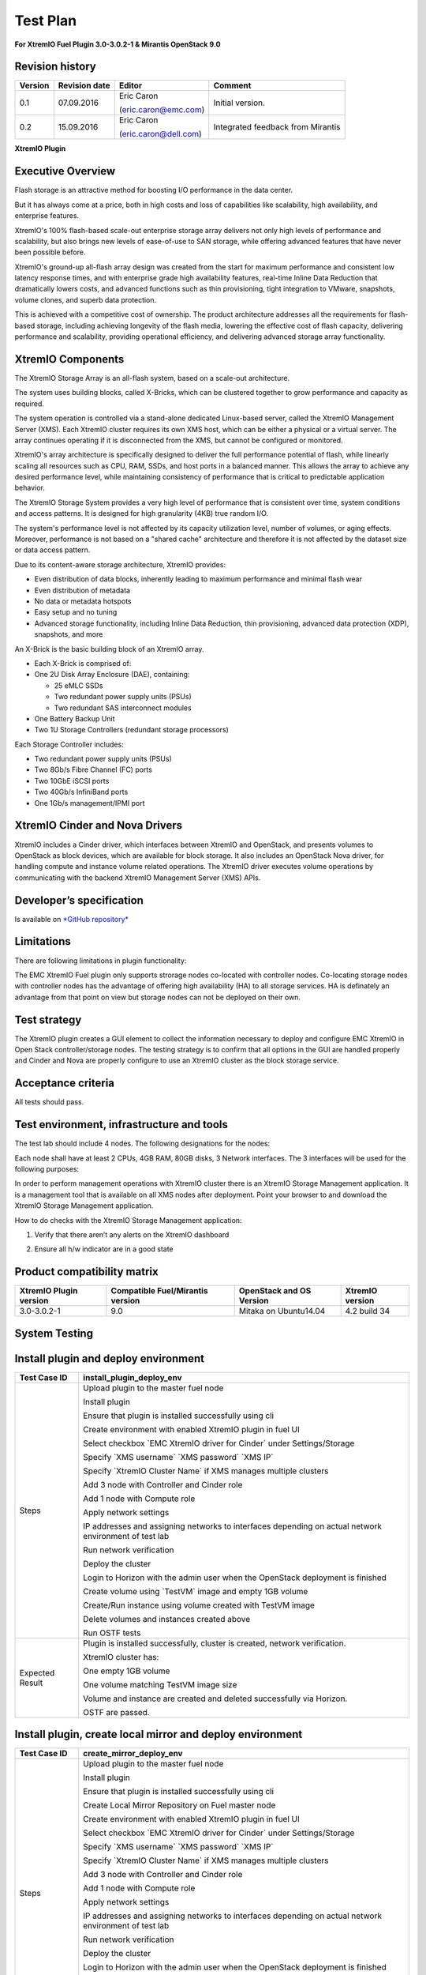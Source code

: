 
=========
Test Plan
=========

**For XtremIO Fuel Plugin 3.0-3.0.2-1 & Mirantis OpenStack 9.0**

.. image:: images/emc-logo.png

.. image:: images/fuel-logo.png

Revision history
----------------

+---------------+---------------------+------------------------+--------------------+
| **Version**   | **Revision date**   | **Editor**             | **Comment**        |
+===============+=====================+========================+====================+
| 0.1           | 07.09.2016          | Eric Caron             | Initial version.   |
|               |                     |                        |                    |
|               |                     | (eric.caron@emc.com)   |                    |
+---------------+---------------------+------------------------+--------------------+
| 0.2           | 15.09.2016          | Eric Caron             | Integrated feedback|
|               |                     |                        | from Mirantis      |
|               |                     | (eric.caron@dell.com)  |                    |
+---------------+---------------------+------------------------+--------------------+

**XtremIO Plugin**

Executive Overview
------------------

Flash storage is an attractive method for boosting I/O performance in
the data center.

But it has always come at a price, both in high costs and loss of
capabilities like scalability, high availability, and enterprise
features.

XtremIO's 100% flash-based scale-out enterprise storage array delivers
not only high levels of performance and scalability, but also brings new
levels of ease-of-use to SAN storage, while offering advanced features
that have never been possible before.

XtremIO's ground-up all-flash array design was created from the start
for maximum performance and consistent low latency response times, and
with enterprise grade high availability features, real-time Inline Data
Reduction that dramatically lowers costs, and advanced functions such as
thin provisioning, tight integration to VMware, snapshots, volume
clones, and superb data protection.

This is achieved with a competitive cost of ownership. The product
architecture addresses all the requirements for flash-based storage,
including achieving longevity of the flash media, lowering the effective
cost of flash capacity, delivering performance and scalability,
providing operational efficiency, and delivering advanced storage array
functionality.

XtremIO Components
------------------

The XtremIO Storage Array is an all-flash system, based on a scale-out
architecture.

The system uses building blocks, called X-Bricks, which can be clustered
together to grow performance and capacity as required.

The system operation is controlled via a stand-alone dedicated
Linux-based server, called the XtremIO Management Server (XMS). Each
XtremIO cluster requires its own XMS host, which can be either a
physical or a virtual server. The array continues operating if it is
disconnected from the XMS, but cannot be configured or monitored.

XtremIO's array architecture is specifically designed to deliver the
full performance potential of flash, while linearly scaling all
resources such as CPU, RAM, SSDs, and host ports in a balanced manner.
This allows the array to achieve any desired performance level, while
maintaining consistency of performance that is critical to predictable
application behavior.

The XtremIO Storage System provides a very high level of performance
that is consistent over time, system conditions and access patterns. It
is designed for high granularity (4KB) true random I/O.

The system's performance level is not affected by its capacity
utilization level, number of volumes, or aging effects. Moreover,
performance is not based on a "shared cache" architecture and therefore
it is not affected by the dataset size or data access pattern.

Due to its content-aware storage architecture, XtremIO provides:

-  Even distribution of data blocks, inherently leading to maximum
   performance and minimal flash wear

-  Even distribution of metadata

-  No data or metadata hotspots

-  Easy setup and no tuning

-  Advanced storage functionality, including Inline Data Reduction, thin
   provisioning, advanced data protection (XDP), snapshots, and more

.. image:: images/xbrick.png

An X-Brick is the basic building block of an XtremIO array.

-  Each X-Brick is comprised of:

-  One 2U Disk Array Enclosure (DAE), containing:

   -  25 eMLC SSDs

   -  Two redundant power supply units (PSUs)

   -  Two redundant SAS interconnect modules

-  One Battery Backup Unit

-  Two 1U Storage Controllers (redundant storage processors)

Each Storage Controller includes:

-  Two redundant power supply units (PSUs)

-  Two 8Gb/s Fibre Channel (FC) ports

-  Two 10GbE iSCSI ports

-  Two 40Gb/s InfiniBand ports

-  One 1Gb/s management/IPMI port

XtremIO Cinder and Nova Drivers
-------------------------------

XtremIO includes a Cinder driver, which interfaces between XtremIO and
OpenStack, and presents volumes to OpenStack as block devices, which are
available for block storage. It also includes an OpenStack Nova driver,
for handling compute and instance volume related operations. The XtremIO
driver executes volume operations by communicating with the backend
XtremIO Management Server (XMS) APIs.

Developer’s specification
-------------------------

Is available on
`*GitHub repository* <https://github.com/carone1/fuel_xtremio>`__

Limitations
-----------

There are following limitations in plugin functionality:

The EMC XtremIO Fuel plugin only supports strorage nodes co-located
with controller nodes.  Co-locating storage nodes with controller nodes
has the advantage of offering high availability (HA) to all storage services.
HA is definately an advantage from that point on view but storage nodes can
not be deployed on their own.


Test strategy
-------------

The XtremIO plugin creates a GUI element to collect the information
necessary to deploy and configure EMC XtremIO in Open Stack
controller/storage nodes. The testing strategy is to confirm that all
options in the GUI are handled properly and Cinder and Nova are properly
configure to use an XtremIO cluster as the block storage service.

Acceptance criteria
-------------------

All tests should pass.

Test environment, infrastructure and tools
------------------------------------------

The test lab should include 4 nodes. The following designations for the
nodes:

Each node shall have at least 2 CPUs, 4GB RAM, 80GB disks, 3 Network
interfaces. The 3 interfaces will be used for the following purposes:

In order to perform management operations with XtremIO cluster there is
an XtremIO Storage Management application. It is a management tool that
is available on all XMS nodes after deployment. Point your browser to
and download the XtremIO Storage Management application.

How to do checks with the XtremIO Storage Management application:

1) Verify that there aren’t any alerts on the XtremIO dashboard

.. image:: images/xtremio-mgmt-state.png
	:width: 70%

2) Ensure all h/w indicator are in a good state

.. image:: images/xtremio-hw-state.png
	:width: 70%

Product compatibility matrix
----------------------------

+--------------------------+----------------------------------+----------------------------+-------------------+
| XtremIO Plugin version   | Compatible Fuel/Mirantis version | OpenStack and OS Version   | XtremIO version   |
+==========================+==================================+============================+===================+
| 3.0-3.0.2-1              | 9.0                              | Mitaka on Ubuntu14.04      | 4.2 build 34      |
+--------------------------+----------------------------------+----------------------------+-------------------+

System Testing
--------------

Install plugin and deploy environment
-------------------------------------

+-------------------+----------------------------------------------------------------------------------+
| Test Case ID      | install\_plugin\_deploy\_env                                                     |
+===================+==================================================================================+
| Steps             | Upload plugin to the master fuel node                                            |
|                   |                                                                                  |
|                   | Install plugin                                                                   |
|                   |                                                                                  |
|                   | Ensure that plugin is installed successfully using cli                           |
|                   |                                                                                  |
|                   | Create environment with enabled XtremIO plugin in fuel UI                        |
|                   |                                                                                  |
|                   | Select checkbox \`EMC XtremIO driver for Cinder\` under Settings/Storage         |
|                   |                                                                                  |
|                   | Specify \`XMS username\` \`XMS password\` \`XMS IP\`                             |
|                   |                                                                                  |
|                   | Specify \`XtremIO Cluster Name\` if XMS manages multiple clusters                |
|                   |                                                                                  |
|                   | Add 3 node with Controller and Cinder role                                       |
|                   |                                                                                  |
|                   | Add 1 node with Compute role                                                     |
|                   |                                                                                  |
|                   | Apply network settings                                                           |
|                   |                                                                                  |
|                   | IP addresses and assigning networks to interfaces depending on                   |
|                   | actual network environment of test lab                                           |
|                   |                                                                                  |
|                   | Run network verification                                                         |
|                   |                                                                                  |
|                   | Deploy the cluster                                                               |
|                   |                                                                                  |
|                   | Login to Horizon with the admin user when the OpenStack deployment is finished   |
|                   |                                                                                  |
|                   | Create volume using \`TestVM\` image and empty 1GB volume                        |
|                   |                                                                                  |
|                   | Create/Run instance using volume created with TestVM image                       |
|                   |                                                                                  |
|                   | Delete volumes and instances created above                                       |
|                   |                                                                                  |
|                   | Run OSTF tests                                                                   |
+-------------------+----------------------------------------------------------------------------------+
| Expected Result   | Plugin is installed successfully, cluster is created, network verification.      |
|                   |                                                                                  |
|                   | XtremIO cluster has:                                                             |
|                   |                                                                                  |
|                   | One empty 1GB volume                                                             |
|                   |                                                                                  |
|                   | One volume matching TestVM image size                                            |
|                   |                                                                                  |
|                   | Volume and instance are created and deleted successfully via Horizon.            |
|                   |                                                                                  |
|                   | OSTF are passed.                                                                 |
|                   |                                                                                  |
+-------------------+----------------------------------------------------------------------------------+

Install plugin, create local mirror and deploy environment
----------------------------------------------------------

+-------------------+----------------------------------------------------------------------------------+
| Test Case ID      | create\_mirror\_deploy\_env                                                      |
+===================+==================================================================================+
| Steps             | Upload plugin to the master fuel node                                            |
|                   |                                                                                  |
|                   | Install plugin                                                                   |
|                   |                                                                                  |
|                   | Ensure that plugin is installed successfully using cli                           |
|                   |                                                                                  |
|                   | Create Local Mirror Repository on Fuel master node                               |
|                   |                                                                                  |
|                   | Create environment with enabled XtremIO plugin in fuel UI                        |
|                   |                                                                                  |
|                   | Select checkbox \`EMC XtremIO driver for Cinder\` under Settings/Storage         |
|                   |                                                                                  |
|                   | Specify \`XMS username\` \`XMS password\` \`XMS IP\`                             |
|                   |                                                                                  |
|                   | Specify \`XtremIO Cluster Name\` if XMS manages multiple clusters                |
|                   |                                                                                  |
|                   | Add 3 node with Controller and Cinder role                                       |
|                   |                                                                                  |
|                   | Add 1 node with Compute role                                                     |
|                   |                                                                                  |
|                   | Apply network settings                                                           |
|                   |                                                                                  |
|                   | IP addresses and assigning networks to interfaces depending on                   |
|                   | actual network environment of test lab                                           |
|                   |                                                                                  |
|                   | Run network verification                                                         |
|                   |                                                                                  |
|                   | Deploy the cluster                                                               |
|                   |                                                                                  |
|                   | Login to Horizon with the admin user when the OpenStack deployment is finished   |
|                   |                                                                                  |
|                   | Create volume using \`TestVM\` image and empty 1GB volume                        |
|                   |                                                                                  |
|                   | Create/Run instance using volume created with TestVM image                       |
|                   |                                                                                  |
|                   | Delete volumes and instances created above                                       |
|                   |                                                                                  |
|                   | Run OSTF tests                                                                   |
+-------------------+----------------------------------------------------------------------------------+
| Expected Result   | Plugin is installed successfully, cluster is created, network verification.      |
|                   |                                                                                  |
|                   | XtremIO cluster has:                                                             |
|                   |                                                                                  |
|                   | One empty 1GB volume                                                             |
|                   |                                                                                  |
|                   | One volume matching TestVM image size                                            |
|                   |                                                                                  |
|                   | Volume and instance are created and deleted successfully via Horizon.            |
|                   |                                                                                  |
|                   | OSTF are passed.                                                                 |
|                   |                                                                                  |
+-------------------+----------------------------------------------------------------------------------+

Modifying env with enabled plugin (removing/adding controller nodes)
--------------------------------------------------------------------

+-------------------+----------------------------------------------------------------------------------+
| Test Case ID      |     modify\_env\_with\_plugin\_remove\_add\_controller\_storage                  |
+===================+==================================================================================+
| Environment       | Fuel master node (w 50GB Disk, 2 Network interfaces [Mgmt, PXE] )                |
|                   |                                                                                  |
|                   | OpenStack Controller #1 node                                                     |
|                   |                                                                                  |
|                   | OpenStack Controller #2 node                                                     |
|                   |                                                                                  |
|                   | OpenStack Controller #3 node                                                     |
|                   |                                                                                  |
|                   | OpenStack Compute                                                                |
|                   |                                                                                  |
|                   | Network and disks configuration is the same as described in common section       |
+-------------------+----------------------------------------------------------------------------------+
| Steps             | Upload plugin to the master fuel node                                            |
|                   |                                                                                  |
|                   | Install plugin                                                                   |
|                   |                                                                                  |
|                   | Ensure that plugin is installed successfully using cli                           |
|                   |                                                                                  |
|                   | Create environment with enabled XtremIO plugin in fuel UI                        |
|                   |                                                                                  |
|                   | Select checkbox \`EMC XtremIO driver for Cinder\` under Settings/Storage         |
|                   |                                                                                  |
|                   | Specify \`XMS username\`  \`XMS password\` \`XMS IP\`                            |
|                   |                                                                                  |
|                   | Specify \`XtremIO Cluster Name\` if XMS manages multiple clusters                |
|                   |                                                                                  |
|                   | Add 3 nodes with Controller & Cinder roles                                       |
|                   |                                                                                  |
|                   | Add 1 node with Compute role                                                     |
|                   |                                                                                  |
|                   | Apply network settings                                                           |
|                   |                                                                                  |
|                   | IP addresses and assigning networks to interfaces depending on actual            |
|                   | network environment of test lab                                                  |
|                   |                                                                                  |
|                   | Run network verification                                                         |
|                   |                                                                                  |
|                   | Deploy the cluster and run OSTf tests                                            |
|                   |                                                                                  |
|                   | Login to Horizon with the admin user when the OpenStack deployment is finished   |
|                   |                                                                                  |
|                   | Create volume using \`TestVM\` image  and empty 1GB volume                       |
|                   |                                                                                  |
|                   | Create/Run instance using volume created with TestVM image                       |
|                   |                                                                                  |
|                   | Delete volumes and instances created above                                       |
|                   |                                                                                  |
|                   | Remove 1 Controller/Cinder node.                                                 |
|                   |                                                                                  |
|                   | Re-deploy cluster and run OSTF tests                                             |
|                   |                                                                                  |
|                   | Login to Horizon with the admin user when the OpenStack deployment is finished   |
|                   |                                                                                  |
|                   | Create volume using \`TestVM\` image                                             |
|                   |                                                                                  |
|                   | Create empty 1GB volume                                                          |
|                   |                                                                                  |
|                   | Create/Run instance using volume created with TestVM image                       |
|                   |                                                                                  |
|                   | Delete volumes and instances created above                                       |
|                   |                                                                                  |
|                   | Add 1 new node with Controller & Cinder roles                                    |
|                   |                                                                                  |
|                   | Re-deploy cluster and run OSTf tests                                             |
|                   |                                                                                  |
|                   | Login to Horizon with the admin user when the OpenStack deployment is finished   |
|                   |                                                                                  |
|                   | Create volume using \`TestVM\` image and empty 1GB volume                        |
|                   |                                                                                  |
|                   | Create/Run instance using volume created with TestVM image                       |
|                   |                                                                                  |
|                   | Delete volumes and instances created above                                       |
+-------------------+----------------------------------------------------------------------------------+

+-------------------+----------------------------------------------------------------------------------+
| Test Case ID      | modify\_env\_with\_plugin\_remove\_add\_controller\_storage cont.                |
+===================+==================================================================================+
| Expected Result   | Plugin is installed successfully, cluster is created, network verification.      |
|                   |                                                                                  |
|                   | XtremIO cluster has:                                                             |
|                   |                                                                                  |
|                   | One empty 1GB volume                                                             |
|                   |                                                                                  |
|                   | One volume matching TestVM image size                                            |
|                   |                                                                                  |
|                   | Volume and instance are created and deleted successfully via Horizon.            |
|                   |                                                                                  |
|                   | OSTF passed successfully.                                                        |
+-------------------+----------------------------------------------------------------------------------+

Modifying env with enabled plugin (removing/adding compute node)
----------------------------------------------------------------

+-------------------+----------------------------------------------------------------------------------+
| Test Case ID      | modify\_env\_with\_plugin\_remove\_add\_compute                                  |
+===================+==================================================================================+
| Environment       | Fuel master node (w 50GB Disk, 2 Network interfaces [Mgmt, PXE] )                |
|                   |                                                                                  |
|                   | OpenStack Controller #1 node                                                     |
|                   |                                                                                  |
|                   | OpenStack Controller #2 node                                                     |
|                   |                                                                                  |
|                   | OpenStack Conpute #1 node                                                        |
|                   |                                                                                  |
|                   | OpenStack Compute #2 node                                                        |
|                   |                                                                                  |
|                   | Network and disks configuration is the same as described in common section       |
+-------------------+----------------------------------------------------------------------------------+
| Steps             | Upload plugin to the master fuel node                                            |
|                   |                                                                                  |
|                   | Install plugin                                                                   |
|                   |                                                                                  |
|                   | Ensure that plugin is installed successfully using cli                           |
|                   |                                                                                  |
|                   | Create environment with enabled XtremIO plugin in fuel UI                        |
|                   |                                                                                  |
|                   | Select checkbox \`EMC XtremIO driver for Cinder\` under Settings/Storage         |
|                   |                                                                                  |
|                   | Specify \`XMS username\`  \`XMS password\`   \`XMS IP\`                          |
|                   |                                                                                  |
|                   | Specify \`XtremIO Cluster Name\` if XMS manages multiple clusters                |
|                   |                                                                                  |
|                   | Add 2 nodes with Controller & Cinder roles                                       |
|                   |                                                                                  |
|                   | Add 2 nodes with Compute role                                                    |
|                   |                                                                                  |
|                   | Apply network settings                                                           |
|                   |                                                                                  |
|                   | IP addresses and assigning networks to interfaces depending on actual            |
|                   | network environment of test lab                                                  |
|                   |                                                                                  |
|                   | Run network verification                                                         |
|                   |                                                                                  |
|                   | Deploy the cluster and run OSTF tests                                            |
|                   |                                                                                  |
|                   | Login to Horizon with the admin user when the OpenStack deployment is finished   |
|                   |                                                                                  |
|                   | Create volume using \`TestVM\` image                                             |
|                   |                                                                                  |
|                   | Create empty 1GB volume                                                          |
|                   |                                                                                  |
|                   | Create/Run instance using volume created with TestVM image                       |
|                   |                                                                                  |
|                   | Delete volumes and instances created above                                       |
|                   |                                                                                  |
|                   | Remove Compute node #2.                                                          |
|                   |                                                                                  |
+-------------------+----------------------------------------------------------------------------------+
| Steps Continue    | Re-deploy cluster and run OSTf tests                                             |
|                   |                                                                                  |
|                   | Login to Horizon with the admin user when the OpenStack deployment is finished   |
|                   |                                                                                  |
|                   | Create volume using \`TestVM\` image                                             |
|                   |                                                                                  |
|                   | Create empty 1GB volume                                                          |
|                   |                                                                                  |
|                   | Create/Run instance using volume created with TestVM image                       |
|                   |                                                                                  |
|                   | Delete volumes and instances created above                                       |
|                   |                                                                                  |
|                   | Add new node with Compute role                                                   |
|                   |                                                                                  |
|                   | Re-deploy cluster and run OSTF tests                                             |
|                   |                                                                                  |
|                   | Login to Horizon with the admin user when the OpenStack deployment is finished   |
|                   |                                                                                  |
|                   | Create volume using \`TestVM\` image  and create empty 1GB volume                |
|                   |                                                                                  |
|                   | Create/Run instance using volume created with TestVM image                       |
|                   |                                                                                  |
|                   | Delete volumes and instances created above                                       |
+-------------------+----------------------------------------------------------------------------------+

+-------------------+----------------------------------------------------------------------------------+
| Test Case ID      | modify\_env\_with\_plugin\_remove\_add\_compute cont.                            |
+===================+==================================================================================+
| Expected Result   | Plugin is installed successfully, cluster is created, network verification.      |
|                   |                                                                                  |
|                   | XtremIO cluster has:                                                             |
|                   |                                                                                  |
|                   | One empty 1GB volume                                                             |
|                   |                                                                                  |
|                   | One volume matching TestVM image size                                            |
|                   |                                                                                  |
|                   | Volume and instance are created and deleted successfully via Horizon.            |
|                   |                                                                                  |
|                   | OSTF passed succesfully.                                                         |
+-------------------+----------------------------------------------------------------------------------+

Uninstall of plugin with deployed environment
---------------------------------------------

+-------------------+----------------------------------------------------------------------------------+
| Test Case ID      | uninstall\_plugin\_with\_deployed\_env                                           |
+===================+==================================================================================+
| Steps             | Install plugin                                                                   |
|                   |                                                                                  |
|                   | Deploy environment with enabled plugin functionality                             |
|                   |                                                                                  |
|                   | Run OSTF tests                                                                   |
|                   |                                                                                  |
|                   | Try to delete plugin and ensure that errors are present in cli                   |
|                   |                                                                                  |
|                   | Remove environment                                                               |
|                   |                                                                                  |
|                   | Remove plugin                                                                    |
|                   |                                                                                  |
|                   | Check that it was successfully removed                                           |
+-------------------+----------------------------------------------------------------------------------+
| Expected Result   | Plugin was installed successfully.                                               |
|                   |                                                                                  |
|                   | Alert present when trying to delete plugin when attached to an environment.      |
|                   |                                                                                  |
|                   | Plugin can be removed when environment is reset                                  |
+-------------------+----------------------------------------------------------------------------------+

Uninstall of plugin
-------------------

+-------------------+------------------------------------------------------+
| Test Case ID      | uninstall\_plugin                                    |
+===================+======================================================+
| Steps             | Install plugin                                       |
|                   |                                                      |
|                   | Check that it was installed successfully             |
|                   |                                                      |
|                   | Remove plugin                                        |
|                   |                                                      |
|                   | Check that it was successfully removed               |
+-------------------+------------------------------------------------------+
| Expected Result   | Plugin was installed and then removed successfully   |
+-------------------+------------------------------------------------------+

Upgrade/update
--------------

Apply maintenance updates to deployed environment
-------------------------------------------------

+-----------------+------------------------------------------------------------------------------------+
| Test Case ID    | apply\_mu                                                                          |
+=================+====================================================================================+
| Steps           | Install plugin                                                                     |
|                 |                                                                                    |
|                 | Deploy environment with enabled plugin functionality                               |
|                 |                                                                                    |
|                 | Run OSTF tests                                                                     |
|                 |                                                                                    |
|                 | Once environment is deployed, apply maintenance updates following                  |
|                 |                                                                                    |
|                 | `<https://docs.mirantis.com/openstack/fuel/fuel-9.0/                               |
|                 | release-notes.html#how-to-upgrade-the-product>`_                                   |
|                 |                                                                                    |
|                 | Make sure all nodes are in ready state and no regression is observed.              |
|                 |                                                                                    |
|                 | Run OSTF tests                                                                     |
+-----------------+------------------------------------------------------------------------------------+
| Expected Result | Plugin is installed successfully at the Fuel Master node                           |
|                 | and the corresponding output appears in the CLI.                                   |
|                 |                                                                                    |
|                 | Cluster is created and network verification check is passed.                       |
|                 |                                                                                    |
|                 | Plugin is enabled and configured in the Fuel Web UI.                               |
|                 |                                                                                    |
|                 | OSTF tests (Health Checks) are passed.                                             |
|                 |                                                                                    |
|                 | Environment is deployed successfully.                                              |
|                 |                                                                                    |
|                 | Maintenance Updates do not affect running services                                 |
|                 | related to the plugin (e.g. the services aren't restarted).                        |
|                 |                                                                                    |
|                 | Cluster remains in the fully operational state after applying                      |
|                 | Maintenance Updates.                                                               |
+-----------------+------------------------------------------------------------------------------------+

Appendix
--------

+---------+--------------------------------------------------------------------------------------------+
| **No**   | **Resource title**                                                                        |
+=========+============================================================================================+
| 1       | `XtremIO Fuel Plugin GitHub Repository <https://github.com/carone1/fuel-xtremio>`__        |
+---------+--------------------------------------------------------------------------------------------+
| 2       | `Introduction to XtremIO Guide                                                             |
|         | <https://support.emc.com/                                                                  |
|         | docu50574_White-Paper:-Introduction-to-the-EMC-XtremIO-All-Flash-Array.pdf>`__             |
+---------+--------------------------------------------------------------------------------------------+
| 3       | `XtremIO Mitaka Open Stack Cinder Driver Guide                                             |
|         | <http://docs.openstack.org/mitaka/                                                         |
|         | config-reference/block-storage/drivers/emc-xtremio-driver.html>`__                         |
+---------+--------------------------------------------------------------------------------------------+
